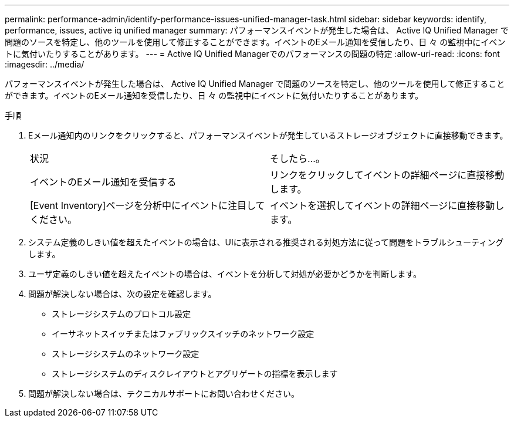 ---
permalink: performance-admin/identify-performance-issues-unified-manager-task.html 
sidebar: sidebar 
keywords: identify, performance, issues, active iq unified manager 
summary: パフォーマンスイベントが発生した場合は、 Active IQ Unified Manager で問題のソースを特定し、他のツールを使用して修正することができます。イベントのEメール通知を受信したり、日 々 の監視中にイベントに気付いたりすることがあります。 
---
= Active IQ Unified Managerでのパフォーマンスの問題の特定
:allow-uri-read: 
:icons: font
:imagesdir: ../media/


[role="lead"]
パフォーマンスイベントが発生した場合は、 Active IQ Unified Manager で問題のソースを特定し、他のツールを使用して修正することができます。イベントのEメール通知を受信したり、日 々 の監視中にイベントに気付いたりすることがあります。

.手順
. Eメール通知内のリンクをクリックすると、パフォーマンスイベントが発生しているストレージオブジェクトに直接移動できます。
+
|===


| 状況 | そしたら...。 


 a| 
イベントのEメール通知を受信する
 a| 
リンクをクリックしてイベントの詳細ページに直接移動します。



 a| 
[Event Inventory]ページを分析中にイベントに注目してください。
 a| 
イベントを選択してイベントの詳細ページに直接移動します。

|===
. システム定義のしきい値を超えたイベントの場合は、UIに表示される推奨される対処方法に従って問題をトラブルシューティングします。
. ユーザ定義のしきい値を超えたイベントの場合は、イベントを分析して対処が必要かどうかを判断します。
. 問題が解決しない場合は、次の設定を確認します。
+
** ストレージシステムのプロトコル設定
** イーサネットスイッチまたはファブリックスイッチのネットワーク設定
** ストレージシステムのネットワーク設定
** ストレージシステムのディスクレイアウトとアグリゲートの指標を表示します


. 問題が解決しない場合は、テクニカルサポートにお問い合わせください。

